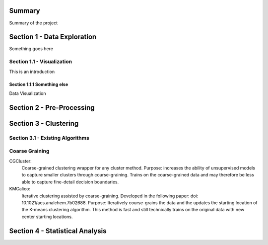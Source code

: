 Summary
========

Summary of the project

Section 1 - Data Exploration
============================

Something goes here

Section 1.1 - Visualization
---------------------------
This is an introduction

Section 1.1.1 Something else
~~~~~~~~~~~~~~~~~~~~~~~~~~~~

Data Visualization

Section 2 - Pre-Processing
==========================

Section 3 - Clustering
======================

Section 3.1 - Existing Algorithms
---------------------------------

Coarse Graining
---------------
CGCluster:
    Coarse-grained clustering wrapper for any cluster method.
    Purpose: increases the ability of unsupervised models to capture smaller clusters through
    course-graining. Trains on the coarse-grained data and may therefore be less able
    to capture fine-detail decision boundaries.
KMCalico:
    Iterative clustering assisted by coarse-graining. Developed in the following paper: doi: 10.1021/acs.analchem.7b02688.
    Purpose: Iteratively course-grains the data and the updates the starting location
    of the K-means clustering algorithm. This method is fast and still technically
    trains on the original data with new center starting locations.

Section 4 - Statistical Analysis
================================

